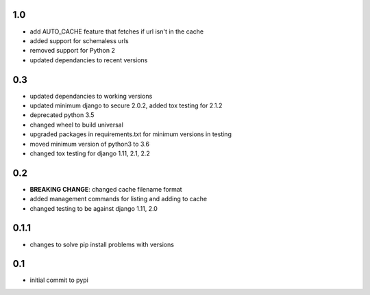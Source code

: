 1.0
===

* add AUTO_CACHE feature that fetches if url isn't in the cache
* added support for schemaless urls
* removed support for Python 2
* updated dependancies to recent versions

0.3
===

* updated dependancies to working versions
* updated minimum django to secure 2.0.2, added tox testing for 2.1.2
* deprecated python 3.5
* changed wheel to build universal
* upgraded packages in requirements.txt for minimum versions in testing
* moved minimum version of python3 to 3.6
* changed tox testing for django 1.11, 2.1, 2.2

0.2
===

* **BREAKING CHANGE**: changed cache filename format
* added management commands for listing and adding to cache
* changed testing to be against django 1.11, 2.0 

0.1.1
=====

* changes to solve pip install problems with versions

0.1
===

* initial commit to pypi
